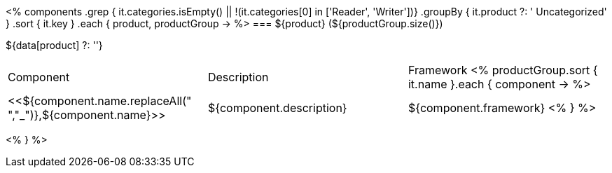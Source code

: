 <%
components
    .grep { it.categories.isEmpty() || !(it.categories[0] in ['Reader', 'Writer'])}
    .groupBy { it.product ?: ' Uncategorized' }
    .sort { it.key }
    .each { product, productGroup ->
%>
=== ${product} (${productGroup.size()})

${data[product] ?: ''}

|====
|Component|Description|Framework
<%
        productGroup.sort { it.name }.each { component ->
%>
| <<${component.name.replaceAll(" ","_")},${component.name}>>
| ${component.description}
| ${component.framework}
<%        
        }
%>
|====
<%    
    }
%>
